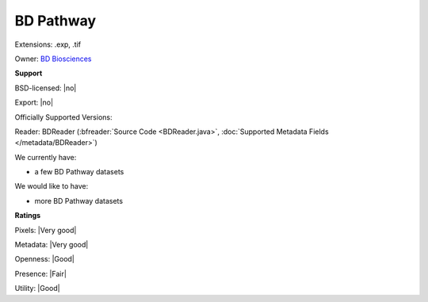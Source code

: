 .. index:: BD Pathway
.. index:: .exp, .tif

BD Pathway
===============================================================================

Extensions: .exp, .tif


Owner: `BD Biosciences <http://www.bdbiosciences.com>`_

**Support**


BSD-licensed: |no|

Export: |no|

Officially Supported Versions: 

Reader: BDReader (:bfreader:`Source Code <BDReader.java>`, :doc:`Supported Metadata Fields </metadata/BDReader>`)




We currently have:

* a few BD Pathway datasets

We would like to have:

* more BD Pathway datasets

**Ratings**


Pixels: |Very good|

Metadata: |Very good|

Openness: |Good|

Presence: |Fair|

Utility: |Good|




